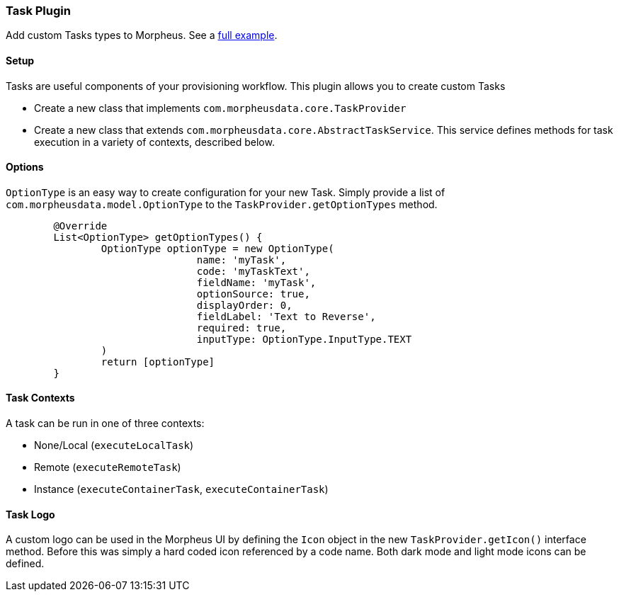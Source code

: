 === Task Plugin

Add custom Tasks types to Morpheus. See a https://github.com/gomorpheus/morpheus-plugin-samples/tree/main/morpheus-task-plugin[full example].

==== Setup

Tasks are useful components of your provisioning workflow.
This plugin allows you to create custom Tasks

- Create a new class that implements `com.morpheusdata.core.TaskProvider`
- Create a new class that extends `com.morpheusdata.core.AbstractTaskService`.
This service defines methods for task execution in a variety of contexts, described below.

==== Options

`OptionType` is an easy way to create configuration for your new Task.
Simply provide a list of `com.morpheusdata.model.OptionType` to the `TaskProvider.getOptionTypes` method.

[source,groovy]
----
	@Override
	List<OptionType> getOptionTypes() {
		OptionType optionType = new OptionType(
				name: 'myTask',
				code: 'myTaskText',
				fieldName: 'myTask',
				optionSource: true,
				displayOrder: 0,
				fieldLabel: 'Text to Reverse',
				required: true,
				inputType: OptionType.InputType.TEXT
		)
		return [optionType]
	}
----

==== Task Contexts

A task can be run in one of three contexts:

- None/Local (`executeLocalTask`)
- Remote (`executeRemoteTask`)
- Instance (`executeContainerTask`, `executeContainerTask`)

==== Task Logo

A custom logo can be used in the Morpheus UI by defining the `Icon` object in the new `TaskProvider.getIcon()` interface method. Before this was simply a hard coded icon referenced by a code name. Both dark mode and light mode icons can be defined.

